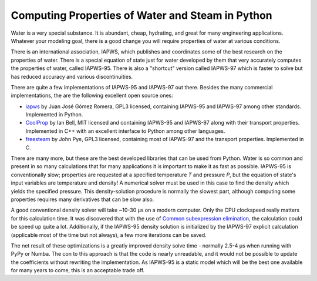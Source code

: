 Computing Properties of Water and Steam in Python
=================================================

Water is a very special substance. It is abundant, cheap, hydrating, and great for many engineering applications. Whatever your modeling goal, there is a good change you will require properties of water at various conditions.

There is an international association, IAPWS, which publishes and coordinates some of the best research on the properties of water. There is a special equation of state just for water developed by them that very accurately computes the properties of water, called IAPWS-95. There is also a "shortcut" version called IAPWS-97 which is faster to solve but has reduced accuracy and various discontinuities.


There are quite a few implementations of IAPWS-95 and IAPWS-97 out there. Besides the many commercial implementations, the are the following excellent open source ones:

* `iapws <https://github.com/jjgomera/iapws>`_ by Juan José Gómez Romera, GPL3 licensed, containing IAPWS-95 and IAPWS-97 among other standards. Implemented in Python.
* `CoolProp <https://github.com/CoolProp/CoolProp>`_ by Ian Bell, MIT licensed and containing IAPWS-95 and IAPWS-97 along with their transport properties. Implemented in C++ with an excellent interface to Python among other languages.
* `freesteam <http://freesteam.sourceforge.net/>`_ by John Pye, GPL3 licensed, containing most of IAPWS-97 and the transport properties. Implemented in C.

There are many more, but these are the best developed libraries that can be used from Python. Water is so common and present in so many calculations that for many applications it is important to make it as fast as possible. IAPWS-95 is conventionally slow; properties are requested at a specified temperature `T` and pressure `P`, but the equation of state's input variables are temperature and density! A numerical solver must be used in this case to find the density which yields the specified pressure. This density-solution procedure is normally the slowest part, although computing some properties requires many derivatives that can be slow also.

A good conventional density solver will take ~10-30 μs on a modern computer. Only the CPU clockspeed really matters for this calculation time. It was discovered that with the use of `Common subexpression elimination <https://en.wikipedia.org/wiki/Common_subexpression_elimination>`_, the calculation could be speed up quite a lot. Additionally, if the IAPWS-95 density solution is initialized by the IAPWS-97 explicit calculation (applicable most of the time but not always), a few more iterations can be saved.

The net result of these optimizations is a greatly improved density solve time - normally 2.5-4 μs when running with PyPy or Numba. The con to this approach is that the code is nearly unreadable, and it would not be possible to update the coefficients without rewriting the implementation. As IAPWS-95 is a static model which will be the best one available for many years to come, this is an acceptable trade off.